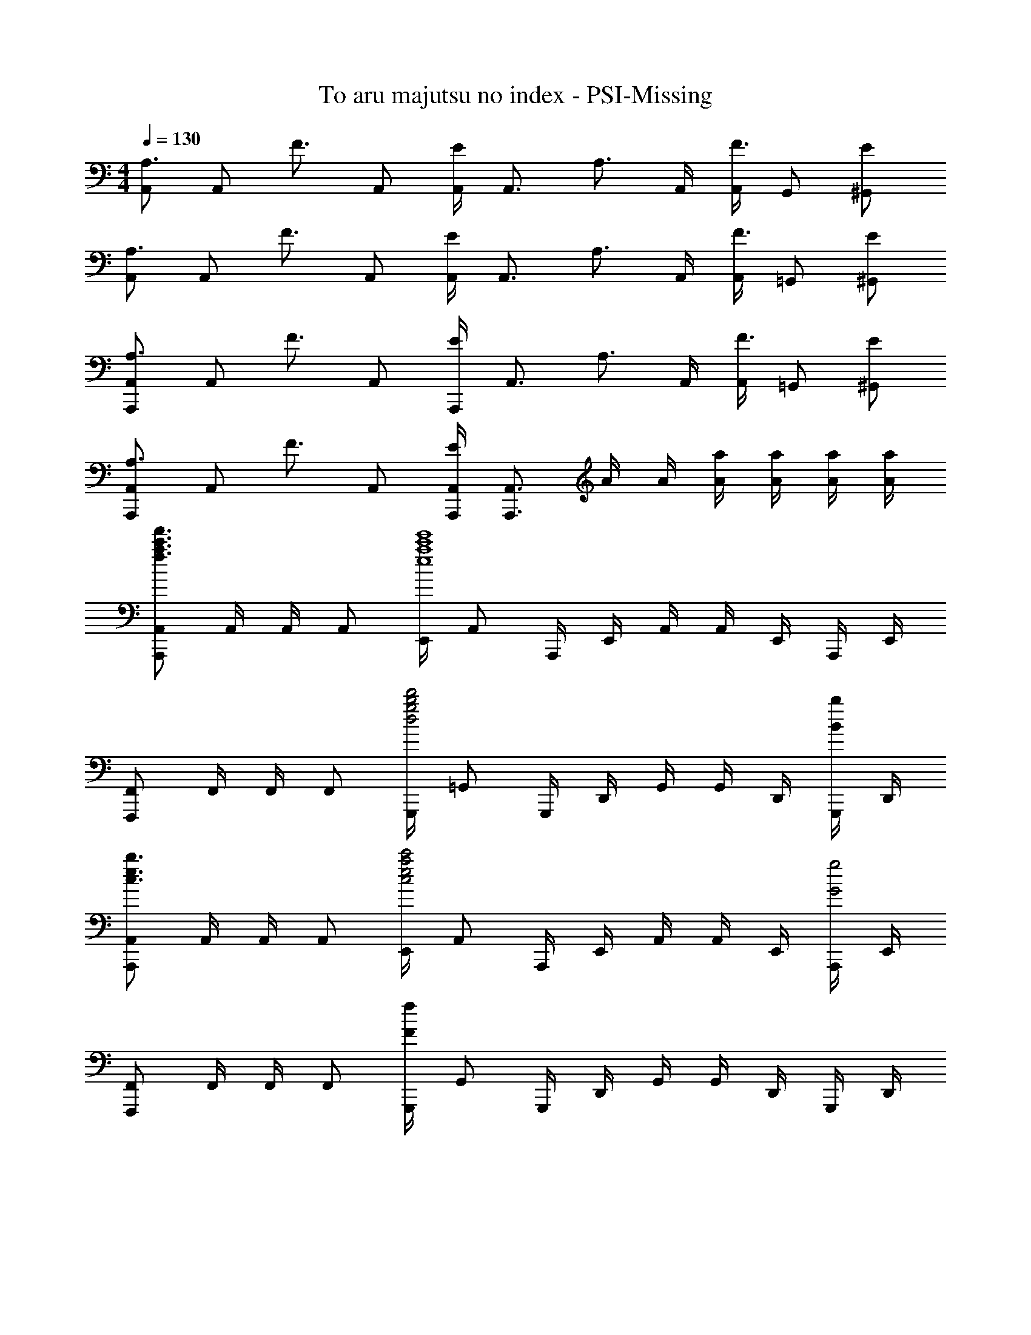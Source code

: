 X: 1
T: To aru majutsu no index - PSI-Missing
Z: ABC Generated by Starbound Composer
L: 1/4
M: 4/4
Q: 1/4=130
K: Am
[A,,/A,3/4] [z/4A,,/] [z/4F3/4] A,,/ [A,,/4E/] [z/4A,,3/4] [z/A,3/4] A,,/4 [A,,/4F3/4] G,,/ [E/^G,,/] 
[A,,/A,3/4] [z/4A,,/] [z/4F3/4] A,,/ [A,,/4E/] [z/4A,,3/4] [z/A,3/4] A,,/4 [A,,/4F3/4] =G,,/ [E/^G,,/] 
[A,,,/A,,/A,3/4] [z/4A,,/] [z/4F3/4] A,,/ [A,,,/4E/] [z/4A,,3/4] [z/A,3/4] A,,/4 [A,,/4F3/4] =G,,/ [E/^G,,/] 
[A,,,/A,,/A,3/4] [z/4A,,/] [z/4F3/4] A,,/ [A,,,/4A,,/4E] [A,,,3/4A,,3/4] A/4 A/4 [A/4a/4] [A/4a/4] [A/4a/4] [A/4a/4] 
[A,,,/A,,/f3/a3/c'3/f'3/] A,,/4 A,,/4 A,,/ [E,,/4e4a4c'4e'4] A,,/ A,,,/4 E,,/4 A,,/4 A,,/4 E,,/4 A,,,/4 E,,/4 
[F,,,/F,,/] F,,/4 F,,/4 F,,/ [G,,,/4d2g2b2d'2] =G,,/ G,,,/4 D,,/4 G,,/4 G,,/4 D,,/4 [G,,,/4B/b/] D,,/4 
[A,,,/A,,/c3/e3/b3/] A,,/4 A,,/4 A,,/ [E,,/4c2e2a2c'2] A,,/ A,,,/4 E,,/4 A,,/4 A,,/4 E,,/4 [A,,,/4G2g2] E,,/4 
[F,,,/F,,/] F,,/4 F,,/4 F,,/ [G,,,/4Ff] G,,/ G,,,/4 D,,/4 G,,/4 G,,/4 D,,/4 G,,,/4 D,,/4 
[A,,,/A,,/f3/a3/c'3/f'3/] A,,/4 A,,/4 A,,/ [E,,/4e4a4c'4e'4] A,,/ A,,,/4 E,,/4 A,,/4 A,,/4 E,,/4 A,,,/4 E,,/4 
[F,,,/F,,/] F,,/4 F,,/4 F,,/ [G,,,/4d2g2b2d'2] G,,/ G,,,/4 D,,/4 G,,/4 G,,/4 D,,/4 [G,,,/4B/b/] D,,/4 
[A,,,/A,,/c3/e3/b3/] A,,/4 A,,/4 A,,/ [E,,/4c2e2a2c'2] A,,/ A,,,/4 E,,/4 A,,/4 A,,/4 E,,/4 [A,,,/4g5/g'5/] E,,/4 
[F,,,/F,,/] F,,/4 F,,/4 F,,/ G,,,/4 G,,/ G,,,/4 D,,/4 G,,/4 G,,,/4 D,,/4 G,,/4 G,,,/4 
[A/d/A,,/] [A/d/A,/] [A/d/A,,/A,/] [d/4A,,/4] [d3/4A,3/4] [E,/4A/c/] A,/4 A,,/ [A/c/A,/] 
[F,,/Fc] C,/4 F,/4 [G/B/F,,/F,/] [G,,/4GB] G,/ G,,/4 [D,/4Gc] G,/4 G,,/ [c/4G,,/4] [c/4G,/4] 
[A/d/A,,/] [A/d/A,/] [A/d/A,,/A,/] [d/4A,,/4] [d3/4A,3/4] [E,/4A/c/] A,/4 A,,/ [A/c/A,/] 
[F,,/FB] C,/4 F,/4 [d/g/F,,/F,/] [G,,/4G2c2] G,/ G,,/4 D,/4 G,/4 G,,/ G,,/4 G,/4 
[A/d/A,,/] [A/d/A,/] [A/d/A,,/A,/] [d/4A,,/4] [d3/4A,3/4] [E,/4A/c/] A,/4 A,,/ [A/c/A,/] 
[F,,/Fc] C,/4 F,/4 [G/B/F,,/F,/] [B/4G,,/4] [G,/B3/4] G,,/4 [D,/4Gc] G,/4 G,,/ [c/4G,,/4] [c/4G,/4] 
[A/d/A,,/] [A/d/A,/] [A/d/A,,/A,/] [d/4A,,/4] [d3/4A,3/4] [E,/4A/c/] A,/4 A,,/ [A/c/A,/] 
[F,,/Fc] C,/4 F,/4 [B/F,,/F,/] [G,,/4Gc] G,/ G,,/4 [D,/4g] G,/4 G,,/ [f/G,,/] 
[f/4a/4c'/4f'/4A,,,/A,,/] [z/4f/a/c'/f'/] A,,/4 [A,,/4e19/4a19/4c'19/4e'19/4] A,,/ E,,/4 A,,/ A,,,/4 E,,/4 A,,/4 A,,/4 E,,/4 A,,,/4 E,,/4 
[F,,,/F,,/] F,,/4 F,,/4 F,,/ [G,,,/4d2g2b2d'2] G,,/ G,,,/4 D,,/4 G,,/4 G,,/4 D,,/4 [G,,,/4B/b/] D,,/4 
[A,,,/A,,/c3/e3/b3/] A,,/4 A,,/4 A,,/ [E,,/4c2e2a2c'2] A,,/ A,,,/4 E,,/4 A,,/4 A,,/4 E,,/4 [A,,,/4g5/g'5/] E,,/4 
[F,,,/F,,/] F,,/4 F,,/4 F,,/ G,,,/4 G,,/ G,,,/4 D,,/4 G,,/4 [G,,/4e/] D,,/4 [G,,,/4f/] D,,/4 
[F,,/A5/c5/g5/] C,/ F,/ A, [g/F,/] [g/A,/] [g/F,/] 
[G,,/B3/4d3/4g3/4] [z/4D,/] [z/4f3/4] A,/ [eB,] [d/B,/] [f/G,/] [D,/e3/] 
[A,,/Ac] E,/ C/ B, [e/C/] [d/B,/] [c/A,/] 
G,,/ D,/ [G,/Bd] [z/B,] [z/Ac] G,/ [G,,/Bd] G,/ 
[^G,,/4^G3/4c3/4g3/4] ^G,/4 ^D,/4 [G,,/4g3/4] G,/4 G,,/4 [G,/4g] D,/4 G,,/4 G,/4 D,/4 G,,/4 [G,/4g/] G,,/4 [G,/4^g/] D,/4 
[_B,,/4d3/4f3/4_b3/4] _B,/4 F,/4 [B,,/4c'3/4] B,/4 B,,/4 [B,/4b/] F,/4 [B,,/4fg] B,/4 F,/4 B,,/4 [B,/4^d=g] B,,/4 B,/4 F,/4 
[=G,,/4=G,/4=G_Bf] =D,/4 G,/4 D,/4 d/ [G,,/4G,/4GBf] D,/4 G,/4 D,/4 d/ [G/B/f/G,,/G,/] [G3/g3/G,,3/G,3/] z3/ 
[z/=d3/] [G,,/4G,/4] [G,,/4G,/4] [G,,/4G,/4] [G,,/4G,/4] [D,,/D,/] A,,/4 [z/4D,/] [z/4a/] D,,/4 [A,,/4g/] D,/4 [c3/4f3/4C,,3/4C,3/4] 
[G,,/e3/4] C,,/4 [C,/4f] G,,/4 [B/d/_B,,,/B,,/] F,,/4 [z/4B,,/] [z/4a/] B,,,/4 [F,,/4g/] B,,/4 [e3/4g3/4c'3/4C,,3/4C,3/4] 
[G,,/b3/4] C,,/4 [C,/4a] G,,/4 [A/d/D,,/D,/] A,,/4 [z/4D,/] [z/4a/] D,,/4 [A,,/4g/] D,/4 [c3/4f3/4C,,3/4C,3/4] 
[G,,/e3/4] C,,/4 [C,/4f/] G,,/4 [=B,,,/=B,,/e3/4] G,,/4 [B,,/4d3/4] B,,,/4 G,,/4 [B,,/4=Bd] B,,,/4 B,,/4 B,,,/4 G,,/4 
B,,/4 B,,,/4 G,,/4 [d/4B,,/4] [e/4B,,,/4] [_B,,,/_B,,/_Bdf] F,,/4 B,,/4 [B,,,/4e/] F,,/4 [B,,/4B2d2f2] B,,,/4 B,,/4 B,,,/4 F,,/4 
B,,/4 B,,,/4 F,,/4 [B,,/4c'/] B,,,/4 [C,,/C,/e3/4g3/4c'3/4] G,,/4 [C,/4b3/4] C,,/4 G,,/4 [C,/4a/] C,,/4 [C,/4c3/4e3/4g3/4] C,,/4 G,,/4 
[C,/4f3/4] C,,/4 G,,/4 [C,/4e/] C,,/4 [B,,,/B,,/B4d4] F,,/4 B,,/4 B,,,/4 F,,/4 B,,/4 B,,,/4 B,,/4 B,,,/4 F,,/4 
B,,/4 B,,,/4 F,,/4 B,,/4 B,,,/4 [^D,,/4^D,/4] B,,/4 D,,/4 D,/4 [D,,/4f/] D,/4 [D,,/4g/] D,/4 [A,,,/4A,,/4e3/4a3/4] E,,/4 A,,,/4 
[A,,/4b3/4] A,,,/4 A,,/4 [A,,,/4a] A,,/4 [d/=D,,/=D,/] A,,/4 [z/4D,/] [z/4a/] D,,/4 [A,,/4g/] D,/4 [c3/4f3/4C,,3/4C,3/4] 
[G,,/e3/4] C,,/4 [C,/4f] G,,/4 [B/d/B,,,/B,,/] F,,/4 [z/4B,,/] [z/4a/] B,,,/4 [F,,/4g/] B,,/4 [e3/4g3/4c'3/4C,,3/4C,3/4] 
[G,,/b3/4] C,,/4 [C,/4a] G,,/4 [A/d/D,,/D,/] A,,/4 [z/4D,/] [z/4a/] D,,/4 [A,,/4g/] D,/4 [c3/4f3/4C,,3/4C,3/4] 
[G,,/e3/4] C,,/4 [C,/4f/] G,,/4 [=B,,,/=B,,/=B3/4d3/4] G,,/4 [B,,/4g3/4] B,,,/4 G,,/4 [B,,/4g] B,,,/4 B,,/4 B,,,/4 G,,/4 
B,,/4 [B,,,/4e] G,,/4 B,,/4 B,,,/4 [_B,,,/_B,,/_B3d3f3] F,,/4 B,,/4 B,,,/4 F,,/4 B,,/4 B,,,/4 B,,/4 B,,,/4 F,,/4 
B,,/4 B,,,/4 F,,/4 [B,,/4c'/] B,,,/4 [C,,/C,/e3/4g3/4c'3/4] G,,/4 [C,/4b3/4] C,,/4 G,,/4 [C,/4a/] C,,/4 [C,/4e3/4a3/4] C,,/4 G,,/4 
[C,/4b3/4] C,,/4 G,,/4 [C,/4c'/] C,,/4 [B,,,/B,,/d4f4c'4] F,,/4 B,,/4 B,,,/4 F,,/4 B,,/4 B,,,/4 B,,/4 B,,,/4 F,,/4 
B,,/4 B,,,/4 F,,/4 B,,/4 B,,,/4 [^D,,/4^D,/4] B,,/4 D,,/4 D,/4 [D,,/4d'] D,/4 D,,/4 D,/4 [A,,,/4A,,/4e3/4a3/4] E,,/4 A,,,/4 
[A,,/4g3/4] A,,,/4 A,,/4 [A,,,/4b/] A,,/4 [A,,,/A,,/f3/a3/c'3/f'3/] A,,/4 A,,/4 A,,/ [E,,/4e4a4c'4e'4] A,,/ A,,,/4 E,,/4 
A,,/4 A,,/4 E,,/4 A,,,/4 E,,/4 [F,,,/F,,/] F,,/4 F,,/4 F,,/ [G,,,/4d2g2=b2d'2] G,,/ G,,,/4 =D,,/4 
G,,/4 G,,/4 D,,/4 [G,,,/4=B/b/] D,,/4 [A,,,/A,,/c3/e3/b3/] A,,/4 A,,/4 A,,/ [E,,/4c2e2a2c'2] A,,/ A,,,/4 E,,/4 
A,,/4 A,,/4 E,,/4 [A,,,/4G2g2] E,,/4 [F,,,/F,,/] F,,/4 F,,/4 F,,/ [G,,,/4Ff] G,,/ G,,,/4 D,,/4 
G,,/4 G,,/4 D,,/4 G,,,/4 D,,/4 [A,,,/A,,/f3/a3/c'3/f'3/] A,,/4 A,,/4 A,,/ [E,,/4e4a4c'4e'4] A,,/ A,,,/4 E,,/4 
A,,/4 A,,/4 E,,/4 A,,,/4 E,,/4 [F,,,/F,,/] F,,/4 F,,/4 F,,/ [G,,,/4d2g2b2d'2] G,,/ G,,,/4 D,,/4 
G,,/4 G,,/4 D,,/4 [G,,,/4B/b/] D,,/4 [A,,,/A,,/c3/e3/b3/] A,,/4 A,,/4 A,,/ [E,,/4c2e2a2c'2] A,,/ A,,,/4 E,,/4 
A,,/4 A,,/4 E,,/4 [A,,,/4g5/g'5/] E,,/4 [F,,,/F,,/] F,,/4 F,,/4 F,,/ G,,,/4 G,,/ G,,/4 =D,/4 
G,/4 c/4 B/4 G/4 G,/4 
